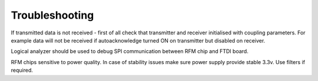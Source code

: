 Troubleshooting
===============
If transmitted data is not received - first of all check that transmitter and receiver initialised with coupling parameters.
For example data will not be received if autoacknowledge turned ON on transmitter but disabled on receiver.

Logical analyzer should be used to debug SPI communication between RFM chip and FTDI board.

RFM chips sensitive to power quality. In case of stability issues make sure power supply provide stable 3.3v. Use filters if required.